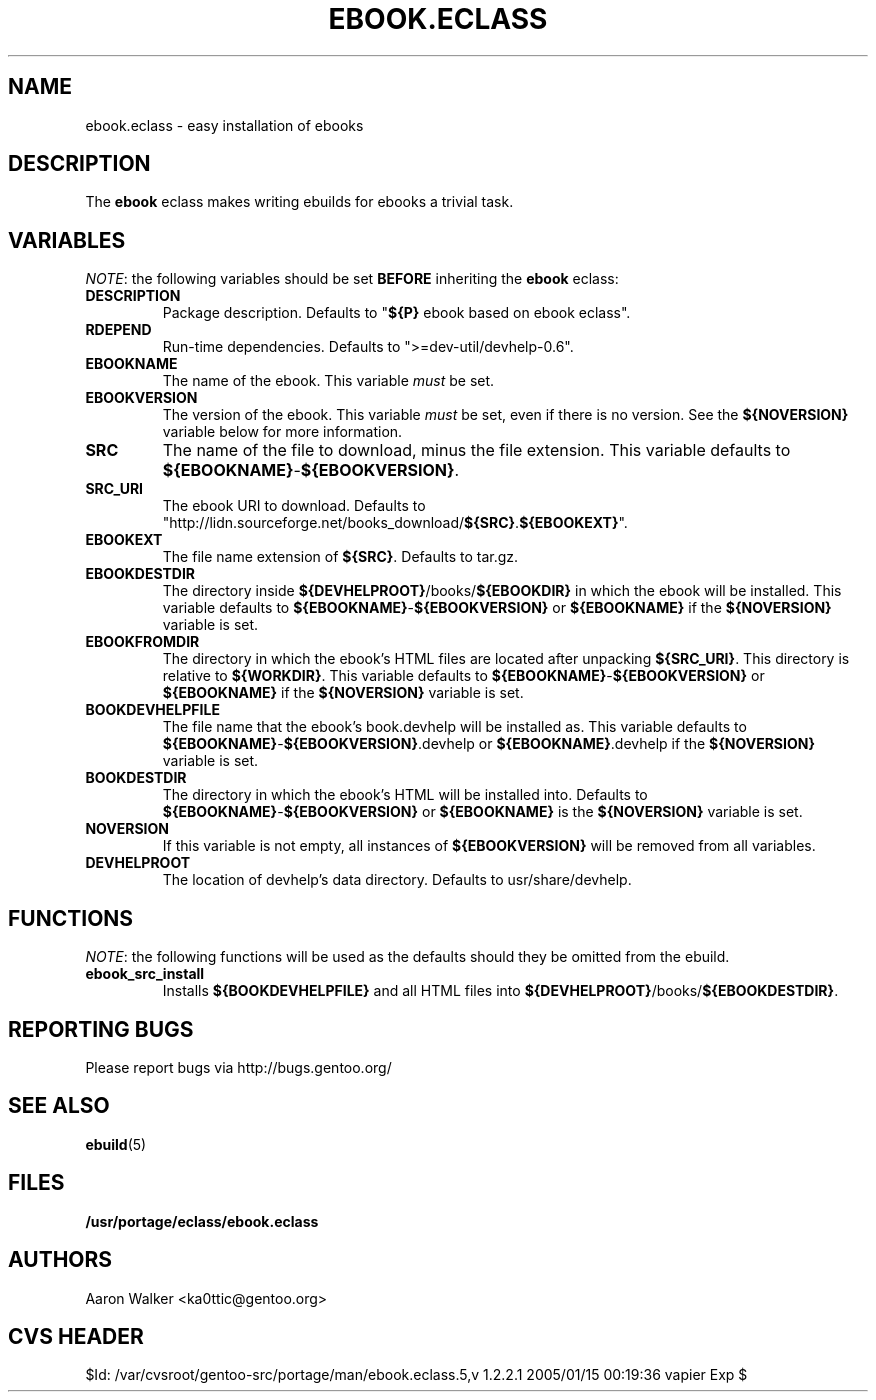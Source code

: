 .TH "EBOOK.ECLASS" "5" "Aug 2004" "Portage 2.0.51" "portage"
.SH "NAME"
ebook.eclass \- easy installation of ebooks
.SH "DESCRIPTION"
The \fBebook\fR eclass makes writing ebuilds for ebooks a trivial task.
.SH "VARIABLES"
\fINOTE\fR: the following variables should be set \fBBEFORE\fR inheriting the
\fBebook\fR eclass:
.TP
.BR "DESCRIPTION"
Package description.  Defaults to "\fB${P}\fR ebook based on ebook eclass".
.TP
.BR "RDEPEND"
Run-time dependencies.  Defaults to ">=dev-util/devhelp-0.6".
.TP
.BR "EBOOKNAME"
The name of the ebook.  This variable \fImust\fR be set.
.TP
.BR "EBOOKVERSION"
The version of the ebook.  This variable \fImust\fR be set, even if there is
no version.  See the \fB${NOVERSION}\fR variable below for more information.
.TP
.BR "SRC"
The name of the file to download, minus the file extension.  This variable
defaults to \fB${EBOOKNAME}\fR-\fB${EBOOKVERSION}\fR.
.TP
.BR "SRC_URI"
The ebook URI to download.  Defaults to "http://lidn.sourceforge.net/books_download/\fB${SRC}\fR.\fB${EBOOKEXT}\fR".
.TP
.BR "EBOOKEXT"
The file name extension of \fB${SRC}\fR.  Defaults to tar.gz.
.TP
.BR "EBOOKDESTDIR"
The directory inside \fB${DEVHELPROOT}\fR/books/\fB${EBOOKDIR}\fR in which the
ebook will be installed.  This variable defaults to \fB${EBOOKNAME}\fR-\fB${EBOOKVERSION}\fR
or \fB${EBOOKNAME}\fR if the \fB${NOVERSION}\fR variable is set.
.TP
.BR "EBOOKFROMDIR"
The directory in which the ebook's HTML files are located after unpacking
\fB${SRC_URI}\fR.  This directory is relative to \fB${WORKDIR}\fR.  This
variable defaults to \fB${EBOOKNAME}\fR-\fB${EBOOKVERSION}\fR or \fB${EBOOKNAME}\fR
if the \fB${NOVERSION}\fR variable is set.
.TP
.BR "BOOKDEVHELPFILE"
The file name that the ebook's book.devhelp will be installed as.  This variable
defaults to \fB${EBOOKNAME}\fR-\fB${EBOOKVERSION}\fR.devhelp or \fB${EBOOKNAME}\fR.devhelp
if the \fB${NOVERSION}\fR variable is set.
.TP
.BR "BOOKDESTDIR"
The directory in which the ebook's HTML will be installed into.  Defaults to
\fB${EBOOKNAME}\fR-\fB${EBOOKVERSION}\fR or \fB${EBOOKNAME}\fR is the \fB${NOVERSION}\fR
variable is set.
.TP
.BR "NOVERSION"
If this variable is not empty, all instances of \fB${EBOOKVERSION}\fR will be
removed from all variables.
.TP
.BR "DEVHELPROOT"
The location of devhelp's data directory.  Defaults to usr/share/devhelp.
.SH "FUNCTIONS"
\fINOTE\fR: the following functions will be used as the defaults should they
be omitted from the ebuild.
.TP
.BR "ebook_src_install"
Installs \fB${BOOKDEVHELPFILE}\fR and all HTML files into \fB${DEVHELPROOT}\fR/books/\fB${EBOOKDESTDIR}\fR.
.SH "REPORTING BUGS"
Please report bugs via http://bugs.gentoo.org/
.SH "SEE ALSO"
.BR ebuild (5)
.SH "FILES"
.BR /usr/portage/eclass/ebook.eclass
.SH "AUTHORS"
Aaron Walker <ka0ttic@gentoo.org>
.SH "CVS HEADER"
$Id: /var/cvsroot/gentoo-src/portage/man/ebook.eclass.5,v 1.2.2.1 2005/01/15 00:19:36 vapier Exp $
